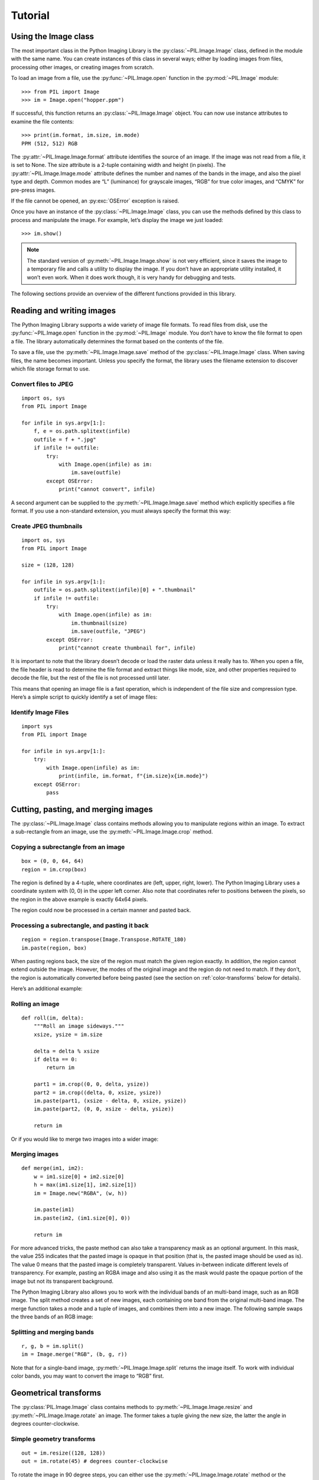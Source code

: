 Tutorial
========

Using the Image class
---------------------

The most important class in the Python Imaging Library is the
:py:class:`~PIL.Image.Image` class, defined in the module with the same name.
You can create instances of this class in several ways; either by loading
images from files, processing other images, or creating images from scratch.

To load an image from a file, use the :py:func:`~PIL.Image.open` function
in the :py:mod:`~PIL.Image` module::

    >>> from PIL import Image
    >>> im = Image.open("hopper.ppm")

If successful, this function returns an :py:class:`~PIL.Image.Image` object.
You can now use instance attributes to examine the file contents::

    >>> print(im.format, im.size, im.mode)
    PPM (512, 512) RGB

The :py:attr:`~PIL.Image.Image.format` attribute identifies the source of an
image. If the image was not read from a file, it is set to None. The size
attribute is a 2-tuple containing width and height (in pixels). The
:py:attr:`~PIL.Image.Image.mode` attribute defines the number and names of the
bands in the image, and also the pixel type and depth. Common modes are “L”
(luminance) for grayscale images, “RGB” for true color images, and “CMYK” for
pre-press images.

If the file cannot be opened, an :py:exc:`OSError` exception is raised.

Once you have an instance of the :py:class:`~PIL.Image.Image` class, you can use
the methods defined by this class to process and manipulate the image. For
example, let’s display the image we just loaded::

    >>> im.show()

.. image:: show_hopper.webp
    :align: center

.. note::

    The standard version of :py:meth:`~PIL.Image.Image.show` is not very
    efficient, since it saves the image to a temporary file and calls a utility
    to display the image. If you don’t have an appropriate utility installed,
    it won’t even work. When it does work though, it is very handy for
    debugging and tests.

The following sections provide an overview of the different functions provided in this library.

Reading and writing images
--------------------------

The Python Imaging Library supports a wide variety of image file formats. To
read files from disk, use the :py:func:`~PIL.Image.open` function in the
:py:mod:`~PIL.Image` module. You don’t have to know the file format to open a
file. The library automatically determines the format based on the contents of
the file.

To save a file, use the :py:meth:`~PIL.Image.Image.save` method of the
:py:class:`~PIL.Image.Image` class. When saving files, the name becomes
important. Unless you specify the format, the library uses the filename
extension to discover which file storage format to use.

Convert files to JPEG
^^^^^^^^^^^^^^^^^^^^^

::

    import os, sys
    from PIL import Image

    for infile in sys.argv[1:]:
        f, e = os.path.splitext(infile)
        outfile = f + ".jpg"
        if infile != outfile:
            try:
                with Image.open(infile) as im:
                    im.save(outfile)
            except OSError:
                print("cannot convert", infile)

.. image:: ../../Tests/images/hopper.jpg
    :align: center

A second argument can be supplied to the :py:meth:`~PIL.Image.Image.save`
method which explicitly specifies a file format. If you use a non-standard
extension, you must always specify the format this way:

Create JPEG thumbnails
^^^^^^^^^^^^^^^^^^^^^^

::

    import os, sys
    from PIL import Image

    size = (128, 128)

    for infile in sys.argv[1:]:
        outfile = os.path.splitext(infile)[0] + ".thumbnail"
        if infile != outfile:
            try:
                with Image.open(infile) as im:
                    im.thumbnail(size)
                    im.save(outfile, "JPEG")
            except OSError:
                print("cannot create thumbnail for", infile)

.. image:: thumbnail_hopper.jpg
    :align: center

It is important to note that the library doesn’t decode or load the raster data
unless it really has to. When you open a file, the file header is read to
determine the file format and extract things like mode, size, and other
properties required to decode the file, but the rest of the file is not
processed until later.

This means that opening an image file is a fast operation, which is independent
of the file size and compression type. Here’s a simple script to quickly
identify a set of image files:

Identify Image Files
^^^^^^^^^^^^^^^^^^^^

::

    import sys
    from PIL import Image

    for infile in sys.argv[1:]:
        try:
            with Image.open(infile) as im:
                print(infile, im.format, f"{im.size}x{im.mode}")
        except OSError:
            pass

Cutting, pasting, and merging images
------------------------------------

The :py:class:`~PIL.Image.Image` class contains methods allowing you to
manipulate regions within an image. To extract a sub-rectangle from an image,
use the :py:meth:`~PIL.Image.Image.crop` method.

Copying a subrectangle from an image
^^^^^^^^^^^^^^^^^^^^^^^^^^^^^^^^^^^^

::

    box = (0, 0, 64, 64)
    region = im.crop(box)

The region is defined by a 4-tuple, where coordinates are (left, upper, right,
lower). The Python Imaging Library uses a coordinate system with (0, 0) in the
upper left corner. Also note that coordinates refer to positions between the
pixels, so the region in the above example is exactly 64x64 pixels.

The region could now be processed in a certain manner and pasted back.

.. image:: cropped_hopper.webp
    :align: center

Processing a subrectangle, and pasting it back
^^^^^^^^^^^^^^^^^^^^^^^^^^^^^^^^^^^^^^^^^^^^^^

::

    region = region.transpose(Image.Transpose.ROTATE_180)
    im.paste(region, box)

When pasting regions back, the size of the region must match the given region
exactly. In addition, the region cannot extend outside the image. However, the
modes of the original image and the region do not need to match. If they don’t,
the region is automatically converted before being pasted (see the section on
:ref:`color-transforms` below for details).

.. image:: pasted_hopper.webp
    :align: center

Here’s an additional example:

Rolling an image
^^^^^^^^^^^^^^^^

::

    def roll(im, delta):
        """Roll an image sideways."""
        xsize, ysize = im.size

        delta = delta % xsize
        if delta == 0:
            return im

        part1 = im.crop((0, 0, delta, ysize))
        part2 = im.crop((delta, 0, xsize, ysize))
        im.paste(part1, (xsize - delta, 0, xsize, ysize))
        im.paste(part2, (0, 0, xsize - delta, ysize))

        return im

.. image:: rolled_hopper.webp
    :align: center

Or if you would like to merge two images into a wider image:

Merging images
^^^^^^^^^^^^^^

::

    def merge(im1, im2):
        w = im1.size[0] + im2.size[0]
        h = max(im1.size[1], im2.size[1])
        im = Image.new("RGBA", (w, h))

        im.paste(im1)
        im.paste(im2, (im1.size[0], 0))

        return im

.. image:: merged_hopper.webp
    :align: center

For more advanced tricks, the paste method can also take a transparency mask as
an optional argument. In this mask, the value 255 indicates that the pasted
image is opaque in that position (that is, the pasted image should be used as
is). The value 0 means that the pasted image is completely transparent. Values
in-between indicate different levels of transparency. For example, pasting an
RGBA image and also using it as the mask would paste the opaque portion
of the image but not its transparent background.

The Python Imaging Library also allows you to work with the individual bands of
an multi-band image, such as an RGB image. The split method creates a set of
new images, each containing one band from the original multi-band image. The
merge function takes a mode and a tuple of images, and combines them into a new
image. The following sample swaps the three bands of an RGB image:

Splitting and merging bands
^^^^^^^^^^^^^^^^^^^^^^^^^^^

::

    r, g, b = im.split()
    im = Image.merge("RGB", (b, g, r))

Note that for a single-band image, :py:meth:`~PIL.Image.Image.split` returns
the image itself. To work with individual color bands, you may want to convert
the image to “RGB” first.

.. image:: rebanded_hopper.webp
    :align: center

Geometrical transforms
----------------------

The :py:class:`PIL.Image.Image` class contains methods to
:py:meth:`~PIL.Image.Image.resize` and :py:meth:`~PIL.Image.Image.rotate` an
image. The former takes a tuple giving the new size, the latter the angle in
degrees counter-clockwise.

Simple geometry transforms
^^^^^^^^^^^^^^^^^^^^^^^^^^

::

    out = im.resize((128, 128))
    out = im.rotate(45) # degrees counter-clockwise

.. image:: rotated_hopper_90.webp
    :align: center

To rotate the image in 90 degree steps, you can either use the
:py:meth:`~PIL.Image.Image.rotate` method or the
:py:meth:`~PIL.Image.Image.transpose` method. The latter can also be used to
flip an image around its horizontal or vertical axis.

Transposing an image
^^^^^^^^^^^^^^^^^^^^

::

    out = im.transpose(Image.Transpose.FLIP_LEFT_RIGHT)

.. image:: flip_left_right_hopper.webp
    :align: center

::

    out = im.transpose(Image.Transpose.FLIP_TOP_BOTTOM)

.. image:: flip_top_bottom_hopper.webp
    :align: center

::

    out = im.transpose(Image.Transpose.ROTATE_90)

.. image:: rotated_hopper_90.webp
    :align: center

::

    out = im.transpose(Image.Transpose.ROTATE_180)

.. image:: rotated_hopper_180.webp
    :align: center

::

    out = im.transpose(Image.Transpose.ROTATE_270)

.. image:: rotated_hopper_270.webp
    :align: center

``transpose(ROTATE)`` operations can also be performed identically with
:py:meth:`~PIL.Image.Image.rotate` operations, provided the ``expand`` flag is
true, to provide for the same changes to the image's size.

A more general form of image transformations can be carried out via the
:py:meth:`~PIL.Image.Image.transform` method.

Relative resizing
^^^^^^^^^^^^^^^^^

Instead of calculating the size of the new image when resizing, you can also
choose to resize relative to a given size.

::

    from PIL import Image, ImageOps
    size = (100, 150)
    with Image.open("hopper.webp") as im:
        ImageOps.contain(im, size).save("imageops_contain.webp")
        ImageOps.cover(im, size).save("imageops_cover.webp")
        ImageOps.fit(im, size).save("imageops_fit.webp")
        ImageOps.pad(im, size, color="#f00").save("imageops_pad.webp")

        # thumbnail() can also be used,
        # but will modify the image object in place
        im.thumbnail(size)
        im.save("image_thumbnail.webp")

+----------------+--------------------------------------------+---------------------------------------------+-------------------------------------------+-----------------------------------------+-----------------------------------------+
|                | :py:meth:`~PIL.Image.Image.thumbnail`      | :py:meth:`~PIL.ImageOps.contain`            | :py:meth:`~PIL.ImageOps.cover`            | :py:meth:`~PIL.ImageOps.fit`            | :py:meth:`~PIL.ImageOps.pad`            |
+================+============================================+=============================================+===========================================+=========================================+=========================================+
|Given size      | ``(100, 150)``                             | ``(100, 150)``                              | ``(100, 150)``                            | ``(100, 150)``                          | ``(100, 150)``                          |
+----------------+--------------------------------------------+---------------------------------------------+-------------------------------------------+-----------------------------------------+-----------------------------------------+
|Resulting image | .. image:: ../example/image_thumbnail.webp | .. image:: ../example/imageops_contain.webp | .. image:: ../example/imageops_cover.webp | .. image:: ../example/imageops_fit.webp | .. image:: ../example/imageops_pad.webp |
+----------------+--------------------------------------------+---------------------------------------------+-------------------------------------------+-----------------------------------------+-----------------------------------------+
|Resulting size  | ``100×100``                                | ``100×100``                                 | ``150×150``                               | ``100×150``                             | ``100×150``                             |
+----------------+--------------------------------------------+---------------------------------------------+-------------------------------------------+-----------------------------------------+-----------------------------------------+

.. _color-transforms:

Color transforms
----------------

The Python Imaging Library allows you to convert images between different pixel
representations using the :py:meth:`~PIL.Image.Image.convert` method.

Converting between modes
^^^^^^^^^^^^^^^^^^^^^^^^

::

    from PIL import Image

    with Image.open("hopper.ppm") as im:
        im = im.convert("L")

The library supports transformations between each supported mode and the “L”
and “RGB” modes. To convert between other modes, you may have to use an
intermediate image (typically an “RGB” image).

Image enhancement
-----------------

The Python Imaging Library provides a number of methods and modules that can be
used to enhance images.

Filters
^^^^^^^

The :py:mod:`~PIL.ImageFilter` module contains a number of pre-defined
enhancement filters that can be used with the
:py:meth:`~PIL.Image.Image.filter` method.

Applying filters
~~~~~~~~~~~~~~~~

::

    from PIL import ImageFilter
    out = im.filter(ImageFilter.DETAIL)

.. image:: enhanced_hopper.webp
    :align: center

Point Operations
^^^^^^^^^^^^^^^^

The :py:meth:`~PIL.Image.Image.point` method can be used to translate the pixel
values of an image (e.g. image contrast manipulation). In most cases, a
function object expecting one argument can be passed to this method. Each
pixel is processed according to that function:

Applying point transforms
~~~~~~~~~~~~~~~~~~~~~~~~~

::

    # multiply each pixel by 20
    out = im.point(lambda i: i * 20)

.. image:: transformed_hopper.webp
    :align: center

Using the above technique, you can quickly apply any simple expression to an
image. You can also combine the :py:meth:`~PIL.Image.Image.point` and
:py:meth:`~PIL.Image.Image.paste` methods to selectively modify an image:

Processing individual bands
~~~~~~~~~~~~~~~~~~~~~~~~~~~

::

    # split the image into individual bands
    source = im.split()

    R, G, B = 0, 1, 2

    # select regions where red is less than 100
    mask = source[R].point(lambda i: i < 100 and 255)

    # process the green band
    out = source[G].point(lambda i: i * 0.7)

    # paste the processed band back, but only where red was < 100
    source[G].paste(out, None, mask)

    # build a new multiband image
    im = Image.merge(im.mode, source)

Note the syntax used to create the mask::

    imout = im.point(lambda i: expression and 255)

.. image:: masked_hopper.webp
    :align: center

Python only evaluates the portion of a logical expression as is necessary to
determine the outcome, and returns the last value examined as the result of the
expression. So if the expression above is false (0), Python does not look at
the second operand, and thus returns 0. Otherwise, it returns 255.

Enhancement
^^^^^^^^^^^

For more advanced image enhancement, you can use the classes in the
:py:mod:`~PIL.ImageEnhance` module. Once created from an image, an enhancement
object can be used to quickly try out different settings.

You can adjust contrast, brightness, color balance and sharpness in this way.

Enhancing images
~~~~~~~~~~~~~~~~

::

    from PIL import ImageEnhance

    enh = ImageEnhance.Contrast(im)
    enh.enhance(1.3).show("30% more contrast")


.. image:: contrasted_hopper.jpg
    :align: center

Image sequences
---------------

The Python Imaging Library contains some basic support for image sequences
(also called animation formats). Supported sequence formats include FLI/FLC,
GIF, and a few experimental formats. TIFF files can also contain more than one
frame.

When you open a sequence file, PIL automatically loads the first frame in the
sequence. You can use the seek and tell methods to move between different
frames:

Reading sequences
^^^^^^^^^^^^^^^^^

::

    from PIL import Image

    with Image.open("animation.gif") as im:
        im.seek(1)  # skip to the second frame

        try:
            while 1:
                im.seek(im.tell() + 1)
                # do something to im
        except EOFError:
            pass  # end of sequence

As seen in this example, you’ll get an :py:exc:`EOFError` exception when the
sequence ends.

Writing sequences
^^^^^^^^^^^^^^^^^

You can create animated GIFs with Pillow, e.g.

::

    from PIL import Image

    # List of image filenames
    image_filenames = [
        "hopper.jpg",
        "rotated_hopper_270.jpg",
        "rotated_hopper_180.jpg",
        "rotated_hopper_90.jpg",
    ]

    # Open images and create a list
    images = [Image.open(filename) for filename in image_filenames]

    # Save the images as an animated GIF
    images[0].save(
        "animated_hopper.gif",
        save_all=True,
        append_images=images[1:],
        duration=500,  # duration of each frame in milliseconds
        loop=0,  # loop forever
    )


.. image:: animated_hopper.gif
    :align: center

The following class lets you use the for-statement to loop over the sequence:

Using the :py:class:`~PIL.ImageSequence.Iterator` class
^^^^^^^^^^^^^^^^^^^^^^^^^^^^^^^^^^^^^^^^^^^^^^^^^^^^^^^

::

    from PIL import ImageSequence
    for frame in ImageSequence.Iterator(im):
        # ...do something to frame...


PostScript printing
-------------------

The Python Imaging Library includes functions to print images, text and
graphics on PostScript printers. Here’s a simple example:

Drawing PostScript
^^^^^^^^^^^^^^^^^^

::

    from PIL import Image, PSDraw
    import os

    # Define the PostScript file
    ps_file = open("hopper.ps", "wb")

    # Create a PSDraw object
    ps = PSDraw.PSDraw(ps_file)

    # Start the document
    ps.begin_document()

    # Set the text to be drawn
    text = "Hopper"

    # Define the PostScript font
    font_name = "Helvetica-Narrow-Bold"
    font_size = 36

    # Calculate text size (approximation as PSDraw doesn't provide direct method)
    # Assuming average character width as 0.6 of the font size
    text_width = len(text) * font_size * 0.6
    text_height = font_size

    # Set the position (top-center)
    page_width, page_height = 595, 842  # A4 size in points
    text_x = (page_width - text_width) // 2
    text_y = page_height - text_height - 50  # Distance from the top of the page

    # Load the image
    image_path = "hopper.ppm"  # Update this with your image path
    with Image.open(image_path) as im:
        # Resize the image if it's too large
        im.thumbnail((page_width - 100, page_height // 2))

        # Define the box where the image will be placed
        img_x = (page_width - im.width) // 2
        img_y = text_y + text_height - 200  # 200 points below the text

        # Draw the image (75 dpi)
        ps.image((img_x, img_y, img_x + im.width, img_y + im.height), im, 75)

    # Draw the text
    ps.setfont(font_name, font_size)
    ps.text((text_x, text_y), text)

    # End the document
    ps.end_document()
    ps_file.close()

.. image:: hopper_ps.webp

.. note::

    PostScript converted to PDF for display purposes

More on reading images
----------------------

As described earlier, the :py:func:`~PIL.Image.open` function of the
:py:mod:`~PIL.Image` module is used to open an image file. In most cases, you
simply pass it the filename as an argument. ``Image.open()`` can be used as a
context manager::

    from PIL import Image
    with Image.open("hopper.ppm") as im:
        ...

If everything goes well, the result is an :py:class:`PIL.Image.Image` object.
Otherwise, an :exc:`OSError` exception is raised.

You can use a file-like object instead of the filename. The object must
implement ``file.read``, ``file.seek`` and ``file.tell`` methods,
and be opened in binary mode.

Reading from an open file
^^^^^^^^^^^^^^^^^^^^^^^^^

::

    from PIL import Image

    with open("hopper.ppm", "rb") as fp:
        im = Image.open(fp)

To read an image from binary data, use the :py:class:`~io.BytesIO`
class:

Reading from binary data
^^^^^^^^^^^^^^^^^^^^^^^^

::

    from PIL import Image
    import io

    im = Image.open(io.BytesIO(buffer))

Note that the library rewinds the file (using ``seek(0)``) before reading the
image header. In addition, seek will also be used when the image data is read
(by the load method). If the image file is embedded in a larger file, such as a
tar file, you can use the :py:class:`~PIL.ContainerIO` or
:py:class:`~PIL.TarIO` modules to access it.

Reading from URL
^^^^^^^^^^^^^^^^

::

    from PIL import Image
    from urllib.request import urlopen
    url = "https://python-pillow.org/assets/images/pillow-logo.png"
    img = Image.open(urlopen(url))


Reading from a tar archive
^^^^^^^^^^^^^^^^^^^^^^^^^^

::

    from PIL import Image, TarIO

    fp = TarIO.TarIO("hopper.tar", "hopper.jpg")
    im = Image.open(fp)


Batch processing
^^^^^^^^^^^^^^^^

Operations can be applied to multiple image files. For example, all PNG images
in the current directory can be saved as JPEGs at reduced quality.

::

    import glob
    from PIL import Image

    def compress_image(source_path, dest_path):
        with Image.open(source_path) as img:
            if img.mode != "RGB":
                img = img.convert("RGB")
            img.save(dest_path, "JPEG", optimize=True, quality=80)


    paths = glob.glob("*.png")
    for path in paths:
        compress_image(path, path[:-4] + ".jpg")

Since images can also be opened from a ``Path`` from the ``pathlib`` module,
the example could be modified to use ``pathlib`` instead of the ``glob``
module.

::

    from pathlib import Path

    paths = Path(".").glob("*.png")
    for path in paths:
        compress_image(path, path.stem + ".jpg")


Controlling the decoder
-----------------------

Some decoders allow you to manipulate the image while reading it from a file.
This can often be used to speed up decoding when creating thumbnails (when
speed is usually more important than quality) and printing to a monochrome
laser printer (when only a grayscale version of the image is needed).

The :py:meth:`~PIL.Image.Image.draft` method manipulates an opened but not yet
loaded image so it as closely as possible matches the given mode and size. This
is done by reconfiguring the image decoder.

Reading in draft mode
^^^^^^^^^^^^^^^^^^^^^

This is only available for JPEG and MPO files.

::

    from PIL import Image

    with Image.open(file) as im:
        print("original =", im.mode, im.size)

        im.draft("L", (100, 100))
        print("draft =", im.mode, im.size)

This prints something like::

    original = RGB (512, 512)
    draft = L (128, 128)

Note that the resulting image may not exactly match the requested mode and
size. To make sure that the image is not larger than the given size, use the
thumbnail method instead.
